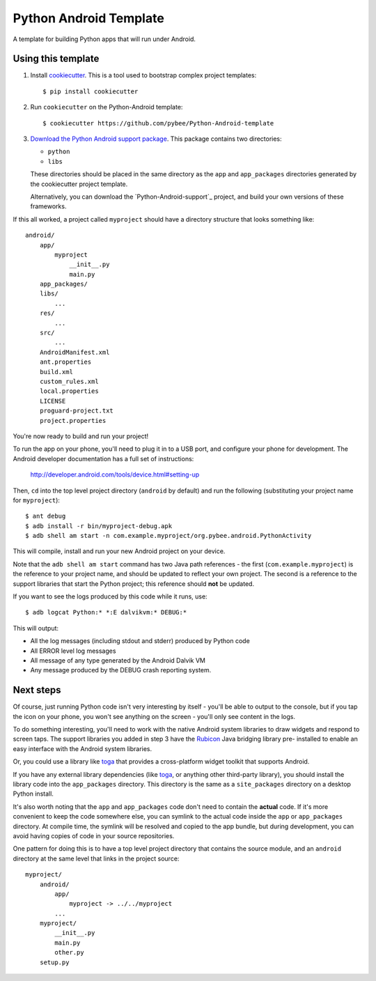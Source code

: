 Python Android Template
=======================

A template for building Python apps that will run under Android.

Using this template
-------------------

1. Install `cookiecutter`_. This is a tool used to bootstrap complex project
   templates::

    $ pip install cookiecutter

2. Run ``cookiecutter`` on the Python-Android template::

    $ cookiecutter https://github.com/pybee/Python-Android-template

3. `Download the Python Android support package`_. This package contains
   two directories:

   * ``python``

   * ``libs``

   These directories should be placed in the same directory as
   the ``app`` and ``app_packages`` directories generated by the cookiecutter
   project template.

   Alternatively, you can download the `Python-Android-support`_ project, and
   build your own versions of these frameworks.

If this all worked, a project called ``myproject`` should have a directory
structure that looks something like::

    android/
        app/
            myproject
                __init__.py
                main.py
        app_packages/
        libs/
            ...
        res/
            ...
        src/
            ...
        AndroidManifest.xml
        ant.properties
        build.xml
        custom_rules.xml
        local.properties
        LICENSE
        proguard-project.txt
        project.properties

You're now ready to build and run your project!

To run the app on your phone, you'll need to plug it in to a USB port,
and configure your phone for development. The Android developer documentation
has a full set of instructions:

    http://developer.android.com/tools/device.html#setting-up

Then, ``cd`` into the top level project directory (``android`` by default)
and run the following (substituting your project name for ``myproject``)::

  $ ant debug
  $ adb install -r bin/myproject-debug.apk
  $ adb shell am start -n com.example.myproject/org.pybee.android.PythonActivity

This will compile, install and run your new Android project on your device.

Note that the ``adb shell am start`` command has two Java path references -
the first (``com.example.myproject``) is the reference to your project name,
and should be updated to reflect your own project. The second is a reference to
the support libraries that start the Python project; this reference should
**not** be updated.

If you want to see the logs produced by this code while it runs, use::

  $ adb logcat Python:* *:E dalvikvm:* DEBUG:*

This will output:

* All the log messages (including stdout and stderr) produced by Python code

* All ERROR level log messages

* All message of any type generated by the Android Dalvik VM

* Any message produced by the DEBUG crash reporting system.

Next steps
----------

Of course, just running Python code isn't very interesting by itself - you'll
be able to output to the console, but if you tap the icon on your phone, you
won't see anything on the screen - you'll only see content in the logs.

To do something interesting, you'll need to work with the native Android
system libraries to draw widgets and respond to screen taps. The support
libraries you added in step 3 have the `Rubicon`_ Java bridging library pre-
installed to enable an easy interface with the Android system libraries.

Or, you could use a library like `toga`_ that provides a cross-platform widget
toolkit that supports Android.

If you have any external library dependencies (like `toga`_, or anything other
third-party library), you should install the library code into the
``app_packages`` directory. This directory is the same as a  ``site_packages``
directory on a desktop Python install.

It's also worth noting that the ``app`` and ``app_packages`` code don't need
to contain the **actual** code. If it's more convenient to keep the code
somewhere else, you can symlink to the actual code inside the ``app`` or
``app_packages`` directory. At compile time, the symlink will be resolved and
copied to the app bundle, but during development, you can avoid having copies
of code in your source repositories.

One pattern for doing this is to have a top level project directory that
contains the source module, and an ``android`` directory at the same level
that links in the project source::

    myproject/
        android/
            app/
                myproject -> ../../myproject
            ...
        myproject/
            __init__.py
            main.py
            other.py
        setup.py

.. _cookiecutter: http://github.com/audreyr/cookiecutter
.. _Download the Python Android support package: https://github.com/pybee/Python-Android-support/releases/download/2.7.2-b1/Python-2.7.2-Android-support.b1.tar.gz
.. _Rubicon: http://github.com/pybee/rubicon-java
.. _toga: http://pybee.org/toga
